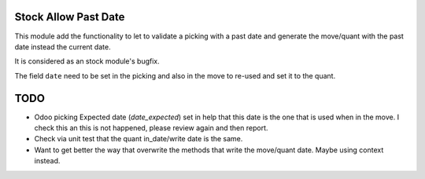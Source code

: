 Stock Allow Past Date
=====================

This module add the functionality to let to validate a picking with a past
date and generate the move/quant with the past date instead the current date.

It is considered as an stock module's bugfix.

The field ``date`` need to be set in the picking and also in the move to
re-used and set it to the quant.

TODO
====

- Odoo picking Expected date (`date_expected`) set in help that this date is
  the one that is used when in the move. I check this an this is not happened,
  please review again and then report.
- Check via unit test that the quant in_date/write date is the same.
- Want to get better the way that overwrite the methods that write the
  move/quant date. Maybe using context instead.
